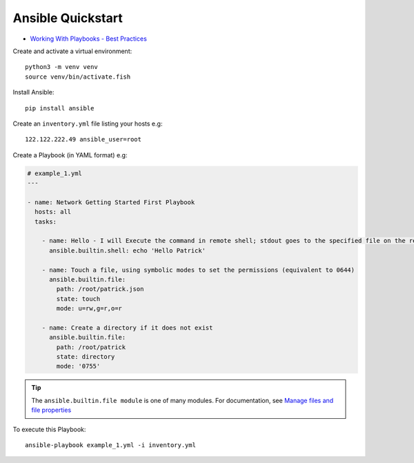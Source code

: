Ansible Quickstart
******************

.. highlight:: bash

- `Working With Playbooks - Best Practices`_

Create and activate a virtual environment::

  python3 -m venv venv
  source venv/bin/activate.fish

Install Ansible::

  pip install ansible

Create an ``inventory.yml`` file listing your hosts e.g::

  122.122.222.49 ansible_user=root

Create a Playbook (in YAML format) e.g:

.. code-block:: yaml

  # example_1.yml
  ---
  
  - name: Network Getting Started First Playbook
    hosts: all
    tasks:
  
      - name: Hello - I will Execute the command in remote shell; stdout goes to the specified file on the remote
        ansible.builtin.shell: echo 'Hello Patrick'
  
      - name: Touch a file, using symbolic modes to set the permissions (equivalent to 0644)
        ansible.builtin.file:
          path: /root/patrick.json
          state: touch
          mode: u=rw,g=r,o=r
  
      - name: Create a directory if it does not exist
        ansible.builtin.file:
          path: /root/patrick
          state: directory
          mode: '0755'

.. tip:: The ``ansible.builtin.file module`` is one of many modules.
         For documentation, see `Manage files and file properties`_

To execute this Playbook::

  ansible-playbook example_1.yml -i inventory.yml


.. _`Manage files and file properties`: https://docs.ansible.com/ansible/latest/collections/ansible/builtin/file_module.html#examples
.. _`Working With Playbooks - Best Practices`: https://docs.ansible.com/ansible/2.8/user_guide/playbooks_best_practices.html
